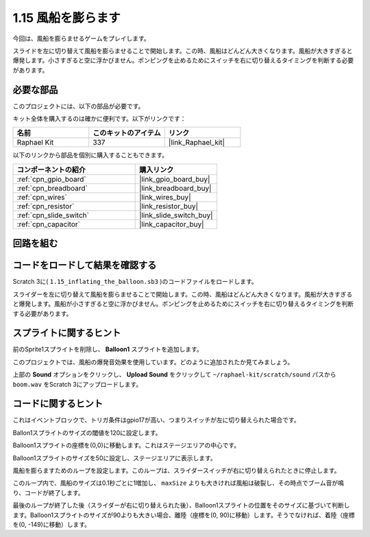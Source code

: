 .. _1.15_scratch:

1.15 風船を膨らます
==========================

今回は、風船を膨らませるゲームをプレイします。

スライドを左に切り替えて風船を膨らませることで開始します。この時、風船はどんどん大きくなります。風船が大きすぎると爆発します。小さすぎると空に浮かびません。ポンピングを止めるためにスイッチを右に切り替えるタイミングを判断する必要があります。

.. image:: img/1.15_header.png

必要な部品
------------------------------

このプロジェクトには、以下の部品が必要です。

.. image:: img/1.15_component.png

キット全体を購入するのは確かに便利です。以下がリンクです：

.. list-table::
    :widths: 20 20 20
    :header-rows: 1

    *   - 名前	
        - このキットのアイテム
        - リンク
    *   - Raphael Kit
        - 337
        - |link_Raphael_kit|

以下のリンクから部品を個別に購入することもできます。

.. list-table::
    :widths: 30 20
    :header-rows: 1

    *   - コンポーネントの紹介
        - 購入リンク

    *   - :ref:`cpn_gpio_board`
        - |link_gpio_board_buy|
    *   - :ref:`cpn_breadboard`
        - |link_breadboard_buy|
    *   - :ref:`cpn_wires`
        - |link_wires_buy|
    *   - :ref:`cpn_resistor`
        - |link_resistor_buy|
    *   - :ref:`cpn_slide_switch`
        - |link_slide_switch_buy|
    *   - :ref:`cpn_capacitor`
        - |link_capacitor_buy|

回路を組む
---------------------

.. image:: img/1.15_scratch_fritzing.png

コードをロードして結果を確認する
---------------------------------------

Scratch 3に( ``1.15_inflating_the_balloon.sb3`` )のコードファイルをロードします。

スライダーを左に切り替えて風船を膨らませることで開始します。この時、風船はどんどん大きくなります。風船が大きすぎると爆発します。風船が小さすぎると空に浮かびません。ポンピングを止めるためにスイッチを右に切り替えるタイミングを判断する必要があります。

スプライトに関するヒント
---------------------------------

前のSprite1スプライトを削除し、 **Balloon1** スプライトを追加します。

.. image:: img/1.15_slide1.png
  :width: 400

このプロジェクトでは、風船の爆発音効果を使用しています。どのように追加されたか見てみましょう。

上部の **Sound** オプションをクリックし、 **Upload Sound** をクリックして ``~/raphael-kit/scratch/sound`` パスから ``boom.wav`` をScratch 3にアップロードします。

.. image:: img/1.15_slide2.png

コードに関するヒント
-------------------------------

.. image:: img/1.15_slide3.png
  :width: 500

これはイベントブロックで、トリガ条件はgpio17が高い、つまりスイッチが左に切り替えられた場合です。

.. image:: img/1.15_slide4.png
  :width: 400

Ballon1スプライトのサイズの閾値を120に設定します。

.. image:: img/1.15_slide7.png
  :width: 400

Balloon1スプライトの座標を(0,0)に移動します。これはステージエリアの中心です。

.. image:: img/1.15_slide8.png
  :width: 300

Balloon1スプライトのサイズを50に設定し、ステージエリアに表示します。

.. image:: img/1.15_slide5.png

風船を膨らますためのループを設定します。このループは、スライダースイッチが右に切り替えられたときに停止します。

このループ内で、風船のサイズは0.1秒ごとに1増加し、 ``maxSize`` よりも大きければ風船は破裂し、その時点でブーム音が鳴り、コードが終了します。

.. image:: img/1.15_slide6.png
  :width: 600

最後のループが終了した後（スライダーが右に切り替えられた後）、Balloon1スプライトの位置をそのサイズに基づいて判断します。Balloon1スプライトのサイズが90よりも大きい場合、離陸（座標を(0, 90)に移動）します。そうでなければ、着陸（座標を(0, -149)に移動）します。

